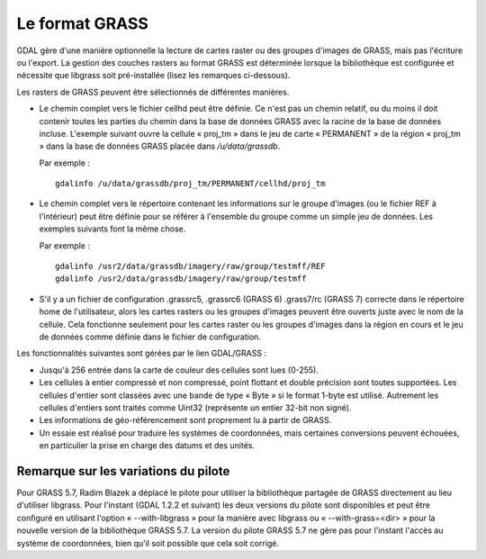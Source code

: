 .. _`gdal.gdal.formats.grass`:

================
Le format GRASS
================

GDAL gère d'une manière optionnelle la lecture de cartes raster ou des groupes 
d'images de GRASS, mais pas l'écriture ou l'export. La gestion des couches 
rasters au format GRASS est déterminée lorsque la bibliothèque est configurée et 
nécessite que libgrass soit pré-installée (lisez les remarques ci-dessous).

Les rasters de GRASS peuvent être sélectionnés de différentes manières.

* Le chemin complet vers le fichier cellhd peut être définie. Ce n'est pas un 
  chemin relatif, ou du moins il doit contenir toutes les parties du chemin dans 
  la base de données GRASS avec la racine de la base de données incluse. 
  L'exemple suivant ouvre la cellule « proj_tm » dans le jeu de carte 
  « PERMANENT » de la région « proj_tm » dans la base de données GRASS placée 
  dans */u/data/grassdb*.

  Par exemple :
  ::
    
    gdalinfo /u/data/grassdb/proj_tm/PERMANENT/cellhd/proj_tm
    

* Le chemin complet vers le répertoire contenant les informations sur le groupe 
  d'images (ou le fichier REF à l'intérieur) peut être définie pour se référer à 
  l'ensemble du groupe comme un simple jeu de données. Les exemples suivants font 
  la même chose.

  Par exemple :
  ::
    
    gdalinfo /usr2/data/grassdb/imagery/raw/group/testmff/REF
    gdalinfo /usr2/data/grassdb/imagery/raw/group/testmff

* S'il y a un fichier de configuration .grassrc5, .grassrc6 (GRASS 6) .grass7/rc 
  (GRASS 7) correcte dans le répertoire home de l'utilisateur, alors les cartes 
  rasters ou les groupes d'images peuvent être ouverts juste avec le nom de la 
  cellule. Cela fonctionne seulement pour les cartes raster ou les groupes 
  d'images dans la région en cours et le jeu de données comme définie dans le 
  fichier de configuration.

Les fonctionnalités suivantes sont gérées par le lien GDAL/GRASS :

* Jusqu'à 256 entrée dans la carte de couleur des cellules sont lues (0-255).
* Les cellules à entier compressé et non compressé, point flottant et double 
  précision sont toutes supportées. Les cellules d'entier sont classées avec une 
  bande de type « Byte » si le format 1-byte est utilisé. Autrement les cellules 
  d'entiers sont traités comme Uint32 (représente un entier 32-bit non signé).
* Les informations de géo-référencement sont proprement lu à partir de GRASS.
* Un essaie est réalisé pour traduire les systèmes de coordonnées, mais 
  certaines conversions peuvent échouées, en particulier la prise en charge des 
  datums et des unités.
 
Remarque sur les variations du pilote
=====================================

Pour GRASS 5.7, Radim Blazek a déplacé le pilote pour utiliser la bibliothèque 
partagée de GRASS directement au lieu d'utiliser libgrass. Pour l'instant (GDAL 
1.2.2 et suivant) les deux versions du pilote sont disponibles et peut être 
configuré en utilisant l'option « --with-libgrass » pour la manière avec libgrass 
ou « --with-grass=<dir> » pour la nouvelle version de la bibliothèque GRASS 5.7. 
La version du pilote GRASS 5.7 ne gère pas pour l'instant l'accès au système de 
coordonnées, bien qu'il soit possible que cela soit corrigé.

.. seealso::

  * `Page officielle de GRASS GIS <http://grass.osgeo.org/>`_
  * `page libgrass <http://home.gdal.org/projects/grass/>`_



.. yjacolin at free.fr, Yves Jacolin - 2013/08/14 (trunk 26321)